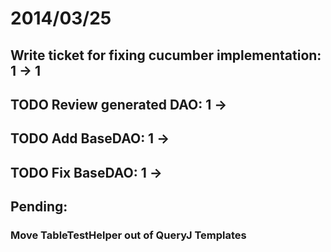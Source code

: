 * 2014/03/25
** Write ticket for fixing cucumber implementation: 1 -> 1
** TODO Review generated DAO: 1 ->
** TODO Add BaseDAO: 1 ->
** TODO Fix BaseDAO: 1 ->

** Pending:
*** Move TableTestHelper out of QueryJ Templates
